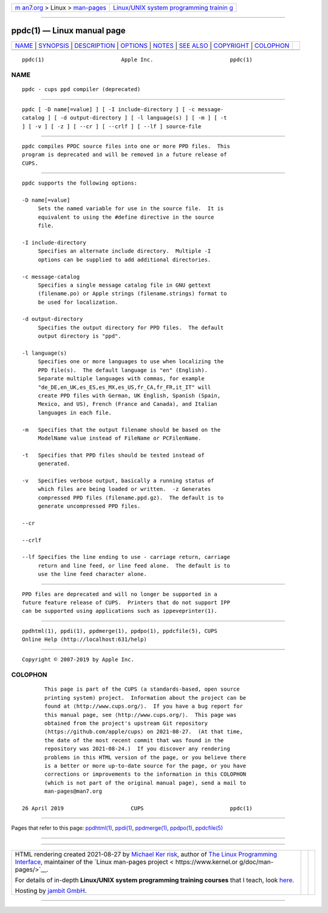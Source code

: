 .. container:: page-top

.. container:: nav-bar

   +----------------------------------+----------------------------------+
   | `m                               | `Linux/UNIX system programming   |
   | an7.org <../../../index.html>`__ | trainin                          |
   | > Linux >                        | g <http://man7.org/training/>`__ |
   | `man-pages <../index.html>`__    |                                  |
   +----------------------------------+----------------------------------+

--------------

ppdc(1) — Linux manual page
===========================

+-----------------------------------+-----------------------------------+
| `NAME <#NAME>`__ \|               |                                   |
| `SYNOPSIS <#SYNOPSIS>`__ \|       |                                   |
| `DESCRIPTION <#DESCRIPTION>`__ \| |                                   |
| `OPTIONS <#OPTIONS>`__ \|         |                                   |
| `NOTES <#NOTES>`__ \|             |                                   |
| `SEE ALSO <#SEE_ALSO>`__ \|       |                                   |
| `COPYRIGHT <#COPYRIGHT>`__ \|     |                                   |
| `COLOPHON <#COLOPHON>`__          |                                   |
+-----------------------------------+-----------------------------------+
| .. container:: man-search-box     |                                   |
+-----------------------------------+-----------------------------------+

::

   ppdc(1)                        Apple Inc.                        ppdc(1)

NAME
-------------------------------------------------

::

          ppdc - cups ppd compiler (deprecated)


---------------------------------------------------------

::

          ppdc [ -D name[=value] ] [ -I include-directory ] [ -c message-
          catalog ] [ -d output-directory ] [ -l language(s) ] [ -m ] [ -t
          ] [ -v ] [ -z ] [ --cr ] [ --crlf ] [ --lf ] source-file


---------------------------------------------------------------

::

          ppdc compiles PPDC source files into one or more PPD files.  This
          program is deprecated and will be removed in a future release of
          CUPS.


-------------------------------------------------------

::

          ppdc supports the following options:

          -D name[=value]
               Sets the named variable for use in the source file.  It is
               equivalent to using the #define directive in the source
               file.

          -I include-directory
               Specifies an alternate include directory.  Multiple -I
               options can be supplied to add additional directories.

          -c message-catalog
               Specifies a single message catalog file in GNU gettext
               (filename.po) or Apple strings (filename.strings) format to
               be used for localization.

          -d output-directory
               Specifies the output directory for PPD files.  The default
               output directory is "ppd".

          -l language(s)
               Specifies one or more languages to use when localizing the
               PPD file(s).  The default language is "en" (English).
               Separate multiple languages with commas, for example
               "de_DE,en_UK,es_ES,es_MX,es_US,fr_CA,fr_FR,it_IT" will
               create PPD files with German, UK English, Spanish (Spain,
               Mexico, and US), French (France and Canada), and Italian
               languages in each file.

          -m   Specifies that the output filename should be based on the
               ModelName value instead of FileName or PCFilenName.

          -t   Specifies that PPD files should be tested instead of
               generated.

          -v   Specifies verbose output, basically a running status of
               which files are being loaded or written.  -z Generates
               compressed PPD files (filename.ppd.gz).  The default is to
               generate uncompressed PPD files.

          --cr

          --crlf

          --lf Specifies the line ending to use - carriage return, carriage
               return and line feed, or line feed alone.  The default is to
               use the line feed character alone.


---------------------------------------------------

::

          PPD files are deprecated and will no longer be supported in a
          future feature release of CUPS.  Printers that do not support IPP
          can be supported using applications such as ippeveprinter(1).


---------------------------------------------------------

::

          ppdhtml(1), ppdi(1), ppdmerge(1), ppdpo(1), ppdcfile(5), CUPS
          Online Help (http://localhost:631/help)


-----------------------------------------------------------

::

          Copyright © 2007-2019 by Apple Inc.

COLOPHON
---------------------------------------------------------

::

          This page is part of the CUPS (a standards-based, open source
          printing system) project.  Information about the project can be
          found at ⟨http://www.cups.org/⟩.  If you have a bug report for
          this manual page, see ⟨http://www.cups.org/⟩.  This page was
          obtained from the project's upstream Git repository
          ⟨https://github.com/apple/cups⟩ on 2021-08-27.  (At that time,
          the date of the most recent commit that was found in the
          repository was 2021-08-24.)  If you discover any rendering
          problems in this HTML version of the page, or you believe there
          is a better or more up-to-date source for the page, or you have
          corrections or improvements to the information in this COLOPHON
          (which is not part of the original manual page), send a mail to
          man-pages@man7.org

   26 April 2019                     CUPS                           ppdc(1)

--------------

Pages that refer to this page: `ppdhtml(1) <../man1/ppdhtml.1.html>`__, 
`ppdi(1) <../man1/ppdi.1.html>`__, 
`ppdmerge(1) <../man1/ppdmerge.1.html>`__, 
`ppdpo(1) <../man1/ppdpo.1.html>`__, 
`ppdcfile(5) <../man5/ppdcfile.5.html>`__

--------------

--------------

.. container:: footer

   +-----------------------+-----------------------+-----------------------+
   | HTML rendering        |                       | |Cover of TLPI|       |
   | created 2021-08-27 by |                       |                       |
   | `Michael              |                       |                       |
   | Ker                   |                       |                       |
   | risk <https://man7.or |                       |                       |
   | g/mtk/index.html>`__, |                       |                       |
   | author of `The Linux  |                       |                       |
   | Programming           |                       |                       |
   | Interface <https:     |                       |                       |
   | //man7.org/tlpi/>`__, |                       |                       |
   | maintainer of the     |                       |                       |
   | `Linux man-pages      |                       |                       |
   | project <             |                       |                       |
   | https://www.kernel.or |                       |                       |
   | g/doc/man-pages/>`__. |                       |                       |
   |                       |                       |                       |
   | For details of        |                       |                       |
   | in-depth **Linux/UNIX |                       |                       |
   | system programming    |                       |                       |
   | training courses**    |                       |                       |
   | that I teach, look    |                       |                       |
   | `here <https://ma     |                       |                       |
   | n7.org/training/>`__. |                       |                       |
   |                       |                       |                       |
   | Hosting by `jambit    |                       |                       |
   | GmbH                  |                       |                       |
   | <https://www.jambit.c |                       |                       |
   | om/index_en.html>`__. |                       |                       |
   +-----------------------+-----------------------+-----------------------+

--------------

.. container:: statcounter

   |Web Analytics Made Easy - StatCounter|

.. |Cover of TLPI| image:: https://man7.org/tlpi/cover/TLPI-front-cover-vsmall.png
   :target: https://man7.org/tlpi/
.. |Web Analytics Made Easy - StatCounter| image:: https://c.statcounter.com/7422636/0/9b6714ff/1/
   :class: statcounter
   :target: https://statcounter.com/
